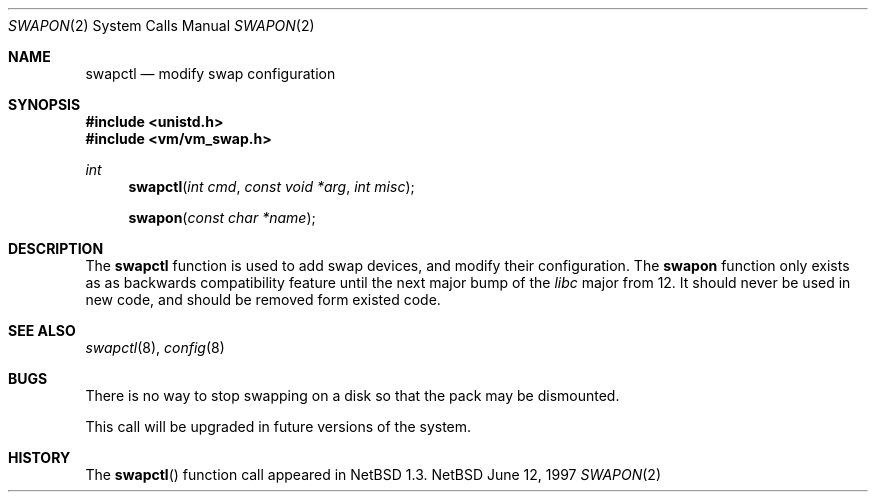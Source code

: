 .\"	$NetBSD: swapctl.2,v 1.2 1997/06/12 22:39:17 mrg Exp $
.\"
.\" Copyright (c) 1980, 1991, 1993
.\"	The Regents of the University of California.  All rights reserved.
.\"
.\" Redistribution and use in source and binary forms, with or without
.\" modification, are permitted provided that the following conditions
.\" are met:
.\" 1. Redistributions of source code must retain the above copyright
.\"    notice, this list of conditions and the following disclaimer.
.\" 2. Redistributions in binary form must reproduce the above copyright
.\"    notice, this list of conditions and the following disclaimer in the
.\"    documentation and/or other materials provided with the distribution.
.\" 3. All advertising materials mentioning features or use of this software
.\"    must display the following acknowledgement:
.\"	This product includes software developed by the University of
.\"	California, Berkeley and its contributors.
.\" 4. Neither the name of the University nor the names of its contributors
.\"    may be used to endorse or promote products derived from this software
.\"    without specific prior written permission.
.\"
.\" THIS SOFTWARE IS PROVIDED BY THE REGENTS AND CONTRIBUTORS ``AS IS'' AND
.\" ANY EXPRESS OR IMPLIED WARRANTIES, INCLUDING, BUT NOT LIMITED TO, THE
.\" IMPLIED WARRANTIES OF MERCHANTABILITY AND FITNESS FOR A PARTICULAR PURPOSE
.\" ARE DISCLAIMED.  IN NO EVENT SHALL THE REGENTS OR CONTRIBUTORS BE LIABLE
.\" FOR ANY DIRECT, INDIRECT, INCIDENTAL, SPECIAL, EXEMPLARY, OR CONSEQUENTIAL
.\" DAMAGES (INCLUDING, BUT NOT LIMITED TO, PROCUREMENT OF SUBSTITUTE GOODS
.\" OR SERVICES; LOSS OF USE, DATA, OR PROFITS; OR BUSINESS INTERRUPTION)
.\" HOWEVER CAUSED AND ON ANY THEORY OF LIABILITY, WHETHER IN CONTRACT, STRICT
.\" LIABILITY, OR TORT (INCLUDING NEGLIGENCE OR OTHERWISE) ARISING IN ANY WAY
.\" OUT OF THE USE OF THIS SOFTWARE, EVEN IF ADVISED OF THE POSSIBILITY OF
.\" SUCH DAMAGE.
.\"
.\"     from: @(#)swapon.2	8.1 (Berkeley) 6/4/93
.\"
.Dd June 12, 1997
.Dt SWAPON 2
.Os NetBSD
.Sh NAME
.Nm swapctl
.Nd modify swap configuration
.Sh SYNOPSIS
.Fd #include <unistd.h>
.Fd #include <vm/vm_swap.h>
.Ft int
.Fn swapctl "int cmd" "const void *arg" "int misc"
.Fn swapon "const char *name"
.Sh DESCRIPTION
The
.Nm
function is used to add swap devices, and modify their configuration.
The
.Nm swapon
function only exists as as backwards compatibility feature until the
next major bump of the
.Pa libc
major from 12.  It should never be used in new code, and should be
removed form existed code.
.Sh SEE ALSO
.Xr swapctl 8 ,
.Xr config 8
.Sh BUGS
There is no way to stop swapping on a disk so that the pack may be
dismounted.
.Pp
This call will be upgraded in future versions of the system.
.Sh HISTORY
The
.Fn swapctl
function call appeared in
.Nx 1.3 .
